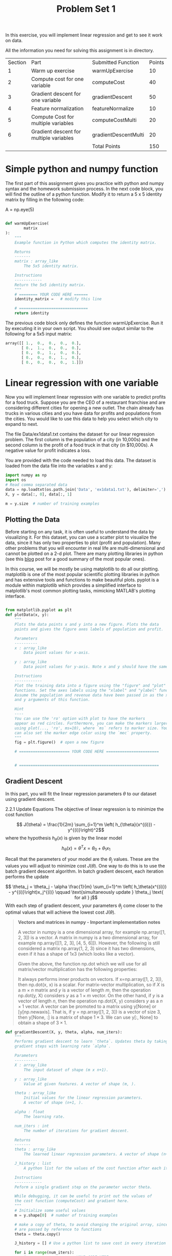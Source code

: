 #+TITLE: Problem Set 1

\clearpage
In this exercise, you will implement linear regression and get to see it work on data.

All the information you need for solving this assignment is in directory.


| Section | Part                                    | Submitted Function   | Points |
|       1 | Warm up exercise                        | warmUpExercise       |     10 |
|       2 | Compute cost for one variable           | computeCost          |     40 |
|       3 | Gradient descent for one variable       | gradientDescent      |     50 |
|       4 | Feature normalization                   | featureNormalize     |     10 |
|       5 | Compute Cost for multiple variables     | computeCostMulti     |     20 |
|       6 | Gradient descent for multiple variables | gradientDescentMulti |     20 |
|         |                                         | Total Points         |    150 |

* Simple python and numpy function
The first part of this assignment gives you practice with python and numpy syntax and the homework submission process. In the next code block, you will find the outline of a python function. Modify it to return a 5 x 5 identity matrix by filling in the following code:

A = np.eye(5)

#+begin_src python

def warmUpExercise(
        matrix
):
    """
    Example function in Python which computes the identity matrix.

    Returns
    -------
    matrix : array_like
        The 5x5 identity matrix.

    Instructions
    ------------
    Return the 5x5 identity matrix.
    """
    # ======== YOUR CODE HERE ======
    identity_matrix =   # modify this line

    # ==============================
    return identity

#+end_src
The previous code block only defines the function warmUpExercise. Run it by executing it in your own script. You should see output similar to the following for a 5x5 input matrix:
#+begin_src python
array([[ 1.,  0.,  0.,  0.,  0.],
       [ 0.,  1.,  0.,  0.,  0.],
       [ 0.,  0.,  1.,  0.,  0.],
       [ 0.,  0.,  0.,  1.,  0.],
       [ 0.,  0.,  0.,  0.,  1.]])

#+end_src

* Linear regression with one variable
Now you will implement linear regression with one variable to predict profits for a food truck. Suppose you are the CEO of a restaurant franchise and are considering different cities for opening a new outlet. The chain already has trucks in various cities and you have data for profits and populations from the cities. You would like to use this data to help you select which city to expand to next.

The file Data/ex1data1.txt contains the dataset for our linear regression problem. The first column is the population of a city (in 10,000s) and the second column is the profit of a food truck in that city (in $10,000s). A negative value for profit indicates a loss.

You are provided with the code needed to load this data. The dataset is loaded from the data file into the variables x and y:
#+begin_src python
import numpy as np
import os
# Read comma separated data
data = np.loadtxt(os.path.join('Data', 'ex1data1.txt'), delimiter=',')
X, y = data[:, 0], data[:, 1]

m = y.size  # number of training examples

#+end_src
** Plotting the Data
Before starting on any task, it is often useful to understand the data by visualizing it. For this dataset, you can use a scatter plot to visualize the data, since it has only two properties to plot (profit and population). Many other problems that you will encounter in real life are multi-dimensional and cannot be plotted on a 2-d plot. There are many plotting libraries in python (see this [[https://mode.com/blog/python-data-visualization-libraries/][blog]] post for a good summary of the most popular ones).

In this course, we will be mostly be using matplotlib to do all our plotting. matplotlib is one of the most popular scientific plotting libraries in python and has extensive tools and functions to make beautiful plots. pyplot is a module within matplotlib which provides a simplified interface to matplotlib's most common plotting tasks, mimicking MATLAB's plotting interface.
#+begin_src python

from matplotlib.pyplot as plt
def plotData(x, y):
    """
    Plots the data points x and y into a new figure. Plots the data
    points and gives the figure axes labels of population and profit.

    Parameters
    ----------
    x : array_like
        Data point values for x-axis.

    y : array_like
        Data point values for y-axis. Note x and y should have the same size.

    Instructions
    ------------
    Plot the training data into a figure using the "figure" and "plot"
    functions. Set the axes labels using the "xlabel" and "ylabel" functions.
    Assume the population and revenue data have been passed in as the x
    and y arguments of this function.

    Hint
    ----
    You can use the 'ro' option with plot to have the markers
    appear as red circles. Furthermore, you can make the markers larger by
    using plot(..., 'ro', ms=10), where `ms` refers to marker size. You
    can also set the marker edge color using the `mec` property.
    """
    fig = plt.figure()  # open a new figure

    # ====================== YOUR CODE HERE =======================


    # =============================================================
#+end_src
** Gradient Descent
In this part, you will fit the linear regression parameters $\theta$ to our dataset using gradient descent.

2.2.1 Update Equations
The objective of linear regression is to minimize the cost function

$$ J(\theta) = \frac{1}{2m} \sum_{i=1}^m \left( h_{\theta}(x^{(i)}) - y^{(i)}\right)^2$$
where the hypothesis $h_\theta(x)$ is given by the linear model$$ h_\theta(x) = \theta^Tx = \theta_0 + \theta_1 x_1$$

Recall that the parameters of your model are the $\theta_j$ values. These are the values you will adjust to minimize cost $J(\theta)$. One way to do this is to use the batch gradient descent algorithm. In batch gradient descent, each iteration performs the update

$$ \theta_j = \theta_j - \alpha \frac{1}{m} \sum_{i=1}^m \left( h_\theta(x^{(i)}) - y^{(i)}\right)x_j^{(i)} \qquad \text{simultaneously update } \theta_j \text{ for all } j$$
With each step of gradient descent, your parameters $\theta_j$ come closer to the optimal values that will achieve the lowest cost J($\theta$).

#+begin_quote
*Vectors and matrices in numpy - Important implementation notes*

A vector in numpy is a one dimensional array, for example np.array([1, 2, 3]) is a vector. A matrix in numpy is a two dimensional array, for example np.array([[1, 2, 3], [4, 5, 6]]). However, the following is still considered a matrix np.array(1, 2, 3) since it has two dimensions, even if it has a shape of 1x3 (which looks like a vector).

Given the above, the function np.dot which we will use for all matrix/vector multiplication has the following properties:

It always performs inner products on vectors. If x=np.array([1, 2, 3]), then np.dot(x, x) is a scalar.
For matrix-vector multiplication, so if $X$ is a $m\times n$ matrix and $y$ is a vector of length $m$, then the operation np.dot(y, X) considers $y$ as a $1 \times m$ vector. On the other hand, if $y$ is a vector of length $n$, then the operation np.dot(X, y) considers $y$ as a $n \times 1$ vector.
A vector can be promoted to a matrix using y[None] or [y[np.newaxis]. That is, if y = np.array([1, 2, 3]) is a vector of size 3, then y[None, :] is a matrix of shape $1 \times 3$. We can use y[:, None] to obtain a shape of $3 \times 1$.
#+end_quote
#+begin_src python
def gradientDescent(X, y, theta, alpha, num_iters):
    """
    Performs gradient descent to learn `theta`. Updates theta by taking `num_iters`
    gradient steps with learning rate `alpha`.

    Parameters
    ----------
    X : array_like
        The input dataset of shape (m x n+1).

    y : array_like
        Value at given features. A vector of shape (m, ).

    theta : array_like
        Initial values for the linear regression parameters.
        A vector of shape (n+1, ).

    alpha : float
        The learning rate.

    num_iters : int
        The number of iterations for gradient descent.

    Returns
    -------
    theta : array_like
        The learned linear regression parameters. A vector of shape (n+1, ).

    J_history : list
        A python list for the values of the cost function after each iteration.

    Instructions
    ------------
    Peform a single gradient step on the parameter vector theta.

    While debugging, it can be useful to print out the values of
    the cost function (computeCost) and gradient here.
    """
    # Initialize some useful values
    m = y.shape[0]  # number of training examples

    # make a copy of theta, to avoid changing the original array, since numpy arrays
    # are passed by reference to functions
    theta = theta.copy()

    J_history = [] # Use a python list to save cost in every iteration

    for i in range(num_iters):
        # ==================== YOUR CODE HERE =================================


        # =====================================================================

        # save the cost J in every iteration
        J_history.append(computeCost(X, y, theta))

    return theta, J_history

#+end_src

After you are finished call the implemented gradientDescent function and print the computed $\theta$. We initialize the $\theta$ parameters to 0 and the learning rate $\alpha$ to 0.01. Execute the following cell to check your code.
#+begin_src python

# initialize fitting parameters
theta = np.zeros(2)

# some gradient descent settings
iterations = 1500
alpha = 0.01

theta, J_history = gradientDescent(X ,y, theta, alpha, iterations)
print('Theta found by gradient descent: {:.4f}, {:.4f}'.format(*theta))
print('Expected theta values (approximately): [-3.6303, 1.1664]')


#+end_src
We will use your final parameters to plot the linear fit.
#+begin_src python
# plot the linear fit
plotData(X[:, 1], y)
pyplot.plot(X[:, 1], np.dot(X, theta), '-')
pyplot.legend(['Training data', 'Linear regression']);
#+end_src
* Linear regression with multiple variables
In this part, you will implement linear regression with multiple variables to predict the prices of houses. Suppose you are selling your house and you want to know what a good market price would be. One way to do this is to first collect information on recent houses sold and make a model of housing prices.

The file Data/ex1data2.txt contains a training set of housing prices in Portland, Oregon. The first column is the size of the house (in square feet), the second column is the number of bedrooms, and the third column is the price of the house.


** Feature Normalization
We start by loading and displaying some values from this dataset. By looking at the values, note that house sizes are about 1000 times the number of bedrooms. When features differ by orders of magnitude, first performing feature scaling can make gradient descent converge much more quickly.

#+begin_src python
# Load data
data = np.loadtxt(os.path.join('Data', 'ex1data2.txt'), delimiter=',')
X = data[:, :2]
y = data[:, 2]
m = y.size

# print out some data points
print('{:>8s}{:>8s}{:>10s}'.format('X[:,0]', 'X[:, 1]', 'y'))
print('-'*26)
for i in range(10):
    print('{:8.0f}{:8.0f}{:10.0f}'.format(X[i, 0], X[i, 1], y[i]))
#+end_src
Your task here is to complete the code in featureNormalize function:

Subtract the mean value of each feature from the dataset.
After subtracting the mean, additionally scale (divide) the feature values by their respective “standard deviations.”
The standard deviation is a way of measuring how much variation there is in the range of values of a particular feature (most data points will lie within ±2 standard deviations of the mean); this is an alternative to taking the range of values (max-min). In numpy, you can use the std function to compute the standard deviation.

For example, the quantity X[:, 0] contains all the values of $x_1$ (house sizes) in the training set, so np.std(X[:, 0]) computes the standard deviation of the house sizes. At the time that the function featureNormalize is called, the extra column of 1’s corresponding to $x_0 = 1$ has not yet been added to $X$.

You will do this for all the features and your code should work with datasets of all sizes (any number of features / examples). Note that each column of the matrix $X$ corresponds to one feature.
#+begin_src python
def  featureNormalize(X):
    """
    Normalizes the features in X. returns a normalized version of X where
    the mean value of each feature is 0 and the standard deviation
    is 1. This is often a good preprocessing step to do when working with
    learning algorithms.

    Parameters
    ----------
    X : array_like
        The dataset of shape (m x n).

    Returns
    -------
    X_norm : array_like
        The normalized dataset of shape (m x n).

    Instructions
    ------------
    First, for each feature dimension, compute the mean of the feature
    and subtract it from the dataset, storing the mean value in mu.
    Next, compute the  standard deviation of each feature and divide
    each feature by it's standard deviation, storing the standard deviation
    in sigma.

    Note that X is a matrix where each column is a feature and each row is
    an example. You needto perform the normalization separately for each feature.

    Hint
    ----
    You might find the 'np.mean' and 'np.std' functions useful.
    """
    # You need to set these values correctly
    X_norm = X.copy()
    mu = np.zeros(X.shape[1])
    sigma = np.zeros(X.shape[1])

    # =========================== YOUR CODE HERE =====================


    # ================================================================
    return X_norm, mu, sigma

#+end_src


Execute the next cell to run the implemented featureNormalize function.
In [ ]:
#+begin_src python

# call featureNormalize on the loaded data
X_norm, mu, sigma = featureNormalize(X)

print('Computed mean:', mu)
print('Computed standard deviation:', sigma)
#+end_src

After the featureNormalize function is tested, we now add the intercept term to X_norm:
#+begin_src python
# Add intercept term to X
X = np.concatenate([np.ones((m, 1)), X_norm], axis=1)

#+end_src
** Gradient Descent

Previously, you implemented gradient descent on a univariate regression problem. The only difference now is that there is one more feature in the matrix $X$. The hypothesis function and the batch gradient descent update rule remain unchanged.

You should now creat functions computeCostMulti and gradientDescentMulti to implement the cost function and gradient descent for linear regression with multiple variables. If your code in the previous part (single variable) already supports multiple variables you can move on to testing it. Make sure your code supports any number of features and is well-vectorized. You can use the shape property of numpy arrays to find out how many features are present in the dataset.
#+begin_quote
**Implementation Note:** In the multivariate case, the cost function can also be written in the following vectorized form: $$ J(\theta) = \frac{1}{2m}(X\theta - \vec{y})^T(X\theta - \vec{y}) $$ where $$ X = \begin{pmatrix} - (x^{(1)})^T - \\ - (x^{(2)})^T - \\ \vdots \\ - (x^{(m)})^T - \\ \\ \end{pmatrix} \qquad \mathbf{y} = \begin{bmatrix} y^{(1)} \\ y^{(2)} \\ \vdots \\ y^{(m)} \\\end{bmatrix}$$ the vectorized version is efficient when you are working with numerical computing tools like `numpy`. If you are an expert with matrix operations, you can prove to yourself that the two forms are equivalent.
#+end_quote

#+begin_src python

"""
Instructions
------------
The following starter code runs
gradient descent with a particular learning rate (alpha).

Your task is to first make sure that your functions - `computeCost`
and `gradientDescent` already work with  this starter code and
support multiple variables.

After that, try running gradient descent with different values of
alpha and see which one gives you the best result.


Hint
----
At prediction, make sure you do the same feature normalization.
"""
# Choose some alpha value - change this
alpha = 0.1
num_iters = 400

# init theta and run gradient descent
theta = np.zeros(3)
theta, J_history = gradientDescentMulti(X, y, theta, alpha, num_iters)

# Plot the convergence graph
plt.plot(np.arange(len(J_history)), J_history, lw=2)
plt.xlabel('Number of iterations')
plt.ylabel('Cost J')
#+end_src

[fn:1] https://stackoverflow.com/questions/37356645/numpy-is-matrix-multiplication-faster-than-sum-of-a-vector
